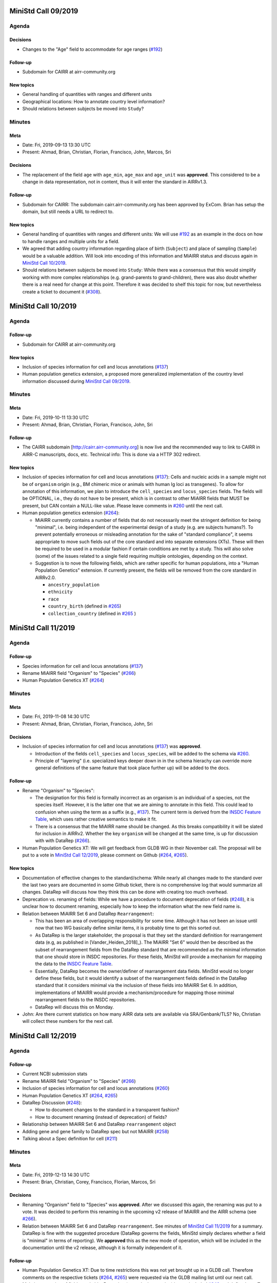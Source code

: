 ====================
MiniStd Call 09/2019
====================

------
Agenda
------

Decisions
=========

*  Changes to the "Age" field to accommodate for age ranges (`#192`_)


Follow-up
=========

*  Subdomain for CAIRR at airr-community.org


New topics
==========

*  General handling of quantities with ranges and different units
*  Geographical locations: How to annotate country level information?
*  Should relations between subjects be moved into ``Study``?


-------
Minutes
-------

Meta
====

*  Date: Fri, 2019-09-13 13:30 UTC
*  Present: Ahmad, Brian, Christian, Florian, Francisco, John, Marcos,
   Sri


Decisions
=========

*  The replacement of the field ``age`` with ``age_min``, ``age_max``
   and ``age_unit`` was **approved**. This considered to be a change in
   data representation, not in content, thus it will enter the standard
   in AIRRv1.3.


Follow-up
=========

*  Subdomain for CAIRR: The subdomain cairr.airr-community.org has been
   approved by ExCom. Brian has setup the domain, but still needs a URL
   to redirect to.


New topics
==========

*  General handling of quantities with ranges and different units: We
   will use `#192`_ as an example in the docs on how to handle ranges
   and multiple units for a field.
*  We agreed that adding country information regarding place of birth
   (``Subject``) and place of sampling (``Sample``) would be a valuable
   addition. Will look into encoding of this information and MiAIRR
   status and discuss again in `MiniStd Call 10/2019`_.
*  Should relations between subjects be moved into ``Study``: While
   there was a consensus that this would simplify working with more
   complex relationships (e.g. grand-parents to grand-children), there
   was also doubt whether there is a real need for change at this point.
   Therefore it was decided to shelf this topic for now, but
   nevertheless create a ticket to document it (`#308`_).


====================
MiniStd Call 10/2019
====================

------
Agenda
------

Follow-up
=========

*  Subdomain for CAIRR at airr-community.org


New topics
==========

*  Inclusion of species information for cell and locus annotations
   (`#137`_)
*  Human population genetics extension, a proposed more generalized
   implementation of the country level information discussed during
   `MiniStd Call 09/2019`_.


-------
Minutes
-------

Meta
====

*  Date: Fri, 2019-10-11 13:30 UTC
*  Present: Ahmad, Brian, Christian, Florian, Francisco, John, Sri

Follow-up
=========

*  The CAIRR subdomain [http://cairr.airr-community.org] is now live and
   the recommended way to link to CAIRR in AIRR-C manuscripts, docs,
   etc. Technical info: This is done via a HTTP 302 redirect.

New topics
==========

*  Inclusion of species information for cell and locus annotations
   (`#137`_): Cells and nucleic acids in a sample might not be of
   ``organism`` origin (e.g., BM chimeric mice or animals with human Ig
   loci as transgenes). To allow for annotation of this information, we
   plan to introduce the ``cell_species`` and ``locus_species`` fields.
   The fields will be OPTIONAL, i.e., they do not have to be present,
   which is in contrast to other MiAIRR fields that MUST be present, but
   CAN contain a NULL-like value. Please leave comments in `#260`_ until
   the next call.
*  Human population genetics extension (`#264`_):

   *  MiAIRR currently contains a number of fields that do not
      necessarily meet the stringent definition for being "minimal",
      i.e. being independent of the experimental design of a study (e.g.
      are subjects humans?). To prevent potentially erroneous or
      misleading annotation for the sake of "standard compliance", it
      seems appropriate to move such fields out of the core standard and
      into separate extensions (XTs). These will then be required to be
      used in a modular fashion if certain conditions are met by a
      study. This will also solve (some) of the issues related to a
      single field requiring multiple ontologies, depending on the
      context.
   *  Suggestion is to nove the following fields, which are rather
      specific for human populations, into a "Human Population Genetics"
      extension. If currently present, the fields will be removed from
      the core standard in AIRRv2.0.

      *  ``ancestry_population``
      *  ``ethnicity``
      *  ``race``
      *  ``country_birth`` (defined in `#265`_)
      *  ``collection_country`` (defined in `#265`_ )
   

====================
MiniStd Call 11/2019
====================

------
Agenda
------

Follow-up
=========

*  Species information for cell and locus annotations (`#137`_)
*  Rename MiAIRR field "Organism" to "Species" (`#266`_)
*  Human Population Genetics XT (`#264`_)


-------
Minutes
-------

Meta
====

*  Date: Fri, 2019-11-08 14:30 UTC
*  Present: Ahmad, Brian, Christian, Florian, Francisco, John, Sri


Decisions
=========

*  Inclusion of species information for cell and locus annotations
   (`#137`_) was **approved**.

   *  Introduction of the fields ``cell_species`` and ``locus_species``,
      will be added to the schema via `#260`_.
   *  Principle of "layering" (i.e. specialized keys deeper down in in
      the schema hierachy can override more general definitions of the
      same feature that took place further up) will be added to the
      docs.


Follow-up
=========

*  Rename "Organism" to "Species":

   *  The designation for this field is formally incorrect as an
      organism is an individual of a species, not the species itself.
      However, it is the latter one that we are aiming to annotate in
      this field. This could lead to confusion when using the term as a
      suffix (e.g., `#137`_). The current term is derived from the
      `INSDC Feature Table`_, which uses rather creative semantics to
      make it fit.
   *  There is a consensus that the MiAIRR name should be changed. As
      this breaks compatibility it will be slated for inclusion in
      AIRRv2. Whether the key ``organism`` will be changed at the same
      time, is up for discussion with with DataRep (`#266`_).

*  Human Population Genetics XT: We will get feedback from GLDB WG in
   their November call. The proposal will be put to a vote in
   `MiniStd Call 12/2019`_, please comment on Github (`#264`_, `#265`_).


New topics
==========

*  Documentation of effective changes to the standard/schema: While
   nearly all changes made to the standard over the last two years are
   documented in some Github ticket, there is no comprehensive log that
   would summarize all changes. DataRep will discuss how they think this
   can be done with creating too much overhead.
*  Deprecation vs. renaming of fields: While we have a procedure to
   document deprecation of fields (`#248`_), it is unclear how to
   document renaming, especially how to keep the information what the
   new field name is.
*  Relation between MiAIRR Set 6 and DataRep ``Rearrangement``:

   *  This has been an area of overlapping responsibility for some time.
      Although it has not been an issue until now that two WG basically
      define similar items, it is probably time to get this sorted out.
   *  As DataRep is the larger stakeholder, the proposal is that they
      set the standard definition for rearrangement data (e.g, as
      published in [Vander_Heiden_2018]_). The MiAIRR "Set 6" would then
      be described as the subset of rearrangement fields from the
      DataRep standard that are recommended as the minimal information
      that one should store in INSDC repositories. For these fields,
      MiniStd will provide a mechanism for mapping the data to the
      `INSDC Feature Table`_.
   *  Essentially, DataRep becomes the owner/definer of rearrangement
      data fields. MiniStd would no longer define these fields, but it
      would identify a subset of the rearrangement fields defined in the
      DataRep standard that it considers minimal via the inclusion of
      these fields into MiAIRR Set 6. In addition, implementations of
      MiAIRR would provide a mechanism/procedure for mapping those
      minimal rearrangement fields to the INSDC repositories.
   *  DataRep will discuss this on Monday.

*  John: Are there current statistics on how many AIRR data sets are
   available via SRA/Genbank/TLS? No, Christian will collect these
   numbers for the next call.


====================
MiniStd Call 12/2019
====================

------
Agenda
------

Follow-up
=========

*  Current NCBI submission stats
*  Rename MiAIRR field "Organism" to "Species" (`#266`_)
*  Inclusion of species information for cell and locus annotations
   (`#260`_)
*  Human Population Genetics XT (`#264`_, `#265`_)
*  DataRep Discussion (`#248`_):

   *  How to document changes to the standard in a transparent fashion?
   *  How to document renaming (instead of deprecation) of fields?

*  Relationship between MiAIRR Set 6 and DataRep ``rearrangement``
   object
*  Adding gene and gene family to DataRep spec but not MiAIRR (`#258`_)
*  Talking about a Spec definition for cell (`#211`_)


-------
Minutes
-------

Meta
====

*  Date: Fri, 2019-12-13 14:30 UTC
*  Present: Brian, Christian, Corey, Francisco, Florian, Marcos, Sri


Decisions
=========

*  Renaming "Organism" field to "Species" was **approved**. After we
   discussed this again, the renaming was put to a vote. It was decided
   to perform this renaming in the upcoming v2 release of MiAIRR and the
   AIRR schema (see `#266`_).
*  Relation between MiAIRR Set 6 and DataRep ``rearrangement``. See
   minutes of `MiniStd Call 11/2019`_ for a summary. DataRep is fine
   with the suggested procedure (DataRep governs the fields, MiniStd
   simply declares whether a field is "minimal" in terms of reporting).
   We **approved** this as the new mode of operation, which will be
   included in the documentation until the v2 release, although it is
   formally independent of it.


Follow-up
=========

*  Human Population Genetics XT: Due to time restrictions this was not
   yet brought up in a GLDB call. Therefore comments on the respective
   tickets (`#264`_, `#265`_) were requested via the GLDB mailing list
   until our next call.
*  Makeing renaming of fields trackable: Renaming (not only deprecation)
   is now included `#248`_ and defined as a To-Do for v2.0 (`#305`_).
*  Addition of further gene call fields to ``rearrangement`` (`#258`_):
   This is a bigger discussion involving ComRepo, DataRep and GLDB.
   However, as it does not affect the existence of the ``[vdj]_call``
   fields, which we require for Set 6, it is **not** a MiniStd topic.
*  Inclusion of species information for cell and locus annotation: As
   discussed during the `MiniStd Call 10/2019`_ and decided in
   `MiniStd Call 11/2019`_, we want to introduce fields to provide
   species information for the ``cell_*`` and ``locus`` fields to 
   address issue `#137`_. The respective changes were introduced in PR
   `#260`_, however it turns out that it is problematic to add
   ontology-controlled fields to the ``rearrangement`` object (`#278`_),
   i.e., for ``locus``. Therefore only ``cell_species`` was added to the
   schema, while ``locus_species`` has been reverted (via `#281`_). Will
   follow up with DataRep and ComRepo on potential solutions.
*  Current NCBI submission stats: Pulled from NCBI based on the "AIRR"
   keyword (note that not all submitted studies include this). Results
   in table191201_ are queried via
   ``https://www.ncbi.nlm.nih.gov/nuccore/?term=AIRR%5BKeyword%5D``
   and show TLS record counts aggregated by BioProject ID:

.. _table191201

+-------------+---------+
| BioProject  | records |
+=============+=========+
| PRJNA545339 |      12 |
+-------------+---------+
| PRJNA336331 |       1 |
+-------------+---------+
| PRJNA488042 |      20 |
+-------------+---------+
| PRJNA520929 |      62 |
+-------------+---------+
| PRJNA338795 |      93 |
+-------------+---------+


New topics
==========

*  Define ``cell`` and ``receptor`` objects: The ongoing work to create
   API endpoints to access single-cell data (`#211`_) has sparked some
   discussion about the ``cell`` and ``receptor`` entities and their
   respective (potential) IDs ``cell_id`` and ``pair_id`` (see lengthy
   discussion in `#273`_). We agree that it would be important to
   include a representation of these objects in the schema and adapt the
   API endpoints accordingly. Will follow up in `MiniStd Call 01/2020`_.


====================
MiniStd Call 01/2020
====================

------
Agenda
------

Decisions
=========

*  Human Population Genetics XT (`#264`_, `#265`_)


Follow-up
=========

*  DataRep decision on ``organism`` field
*  DataRep is now the owner MiAIRR Set 6 fields
*  Object definition for ``receptor`` and ``cell`` (see
   `Christian's comment of 2019-12-24`_ on `#273`_)
*  List of To-Does for MiAIRR v2 (`#305`_)


New Topics
==========

*  Should fields be non-nullable based on the availability of the
   information to the primary data depository (current situation) or the
   necessity of the information for meaningful interpretation? Note that
   the current situation can make it hard for third-party annotators
   (`#310`_).

   *  A few things that non-nullable status could indicate:

      *  Criticality to MiAIRR as a Standard: Fields which one MUST
         always have, as decided by the AIRR Community.
      *  Field one always is expected to have: Not necessarily critical
         to MiAIRR, but hard to understand how one could do a study and
         not have it...
   *  Noted that many of the non-nullable fields are controlled
      vocabularies with ``NULL`` like options such as
      ``library_generation_method``:``other`` and ``physical_linkage``:
      ``none``. Perhaps for non-nullable fields this should be the norm.
      We should consider carefully those fields that have limited
      possible values (booleans, controlled vocabularies lacking
      ``NULL``-like terms) and ensure that if they do not exist, we
      really want that data be not AIRR-compliant.
*  Should we switch notes from Google Docs to Github?
*  Review `CEDAR Templates`_


-------
Minutes
-------

Meta
====

* Date: Fri, 2020-01-17 14:30 UTC
* Present: Brian, Christian, Francisco, John, Sri


Decisions
=========

*  **Approved** Human Population Genetics XT (`#264`_, `#265`_)
*  **Approved** moving/introducing the fields ``ancestry_population``,
   ``country_birth`` and ``collection_country`` to/in an Extension.
*  As ``ethnicity`` and ``race`` have neither a consistent scientific
   concept nor globally applicable ontologies, they are **removed** from
   MiAIRR and its extensions. Note that annotators who wish to provide
   this information can still do so using these keywords as ``optional``
   free text fields.
*  The integration of extensions into the schema still needs to be
   discussed with DataRep. Therefore a first draft has now been commited
   (`#318`_).


Follow-up
=========

*  DataRep deferred the decision on whether to rename ``organism`` to
   ``species``, will bring it up again in `MiniStd Call 02/2020`_.
*  DataRep has acknowledged that they are now the owner of the fields
   in Set 6 (see minutes of `MiniStd Call 11/2019`_ and
   `MiniStd Call 12/2019`_)
*  We are now collecting things that need to be included for MiAIRR v2
   in `#305`_. In most cases the things will/should also have an entry
   of their own on the issue tracker, in which case these should be
   labeled with the ``AIRRv2.0`` and the ``MiAIRR`` tag in addition.
*  ``cell`` and ``receptor`` objects (`#273`_, `#211`_, `#206`_): There
   is now an emerging consensus based on
   `Christian's comment of 2019-12-24`_ on `#273`_. This has been
   approved by DataRep, Sri is now working on a schema definition. Note
   that ``pair_id`` never made it into an official release, thus it is
   simple to deprecate it.


New Topics
==========

*  Revisit MiAIRR non-nullable fields (`#310`_): Currently non-nullable
   status (aka ``required``) is based on the near-certain availability
   of the information to the primary data depository. However, it turns
   out that this makes it hard for third-party annotators, therefore it
   has been proposed to revisit these fields based on the criterium
   whether the information is strictly required for meaningful
   interpretation of the annotated data.
*  John will soon make the CEDAR AIRR templates publicly available and
   asks for comments (link to `CEDAR Templates`_). Note that these
   templates are identical to the information on the actual CEDAR
   submission site, it is just accessible without requiring a login. In
   case you would like to comment on this, please get in contact with
   John until Thu, 2020-01-23.
*  Discussed whether it would be worthwhile to put the agendas and
   minutes on Github instead of GDocs. This would resolve some of the
   overhead that the current workflow produces. Brian comments that
   ComRepo has experimented with this, but not adapted a Github workflow
   as copyediting can be an issue as documents will be public. Will
   discuss again in the next call.


====================
MiniStd Call 02/2020
====================

------
Agenda
------

Follow-up
=========

*  Object definition for ``receptor`` and ``cell`` (in `#320`_, also
   see `Christian's comment of 2019-12-24`_ in `#273`_)
*  List of To-Does for MiAIRR v2 in `#305`_
*  Should fields be non-nullable based on the availability of the
   information to the primary data depository (current situation) or
   the necessity of the information for meaningful interpretation?
   Note that the current situation can make it hard for third-party
   annotators `#310`_.

   *  A few things non-null "could" indicate:

      *  Criticality to MiAIRR as a Standard - things one MUST always
         have as decided by the AIRR Community.
      *  Things one should always be expected to have - not necessarily
         critical to MiAIRR but hard to understand how one could do a
         study and not have it.

   *  Note that many of the non-nullable fields are controlled
      vocabularies with ``NULL``-like options such as
      ``library_generation_method``:``other`` and
      ``physical_linkage``:``none``. Perhaps for non-nullable fields
      this should be the norm. We should consider carefully those fields
      that have limited possible values (booleans, controlled
      vocabularies with no null-like possibilities) and ensure that if
      they do not exist we really want that to data be not AIRR-
      compliant.

*  DataRep decision on ``organism`` field
*  Should we switch notes from Google Docs to Github?
*  Review `CEDAR Templates`_

   1. Confirm it is OK for the template, and the elements it is based
      on, to be publicly visible
   2. Confirm plan to have CEDAR's ``Version`` attribute not track
      MiAIRR version (which will be captured in title and description)


New Topics
==========

*  Use of x-airr attributes in specification `#297`_

   *  ``X-airr: required``
   *  How important is this to MiAIRR?

      *  Current understanding is that all MiAIRR fields are "required"
         but many can be ``NULL``. So when describing a study, the
         fields should always be present. There is discussion around
         the spec about making it possible to have a ``null`` object in
         the specification (e.g. ``Diagnosis``), which means that an
         AIRR Repertoire JSON file may not have all of the MiAIRR
         required fields (see `#328`_) (e.g. ``disease_diagnosis`` may
         not exist in the JSON description). From a specification of a
         study, this seems to make sense (if you do not have any
         diagnosis you do not have any of these fields) but from a
         MiAIRR perspective, the understanding is that it is desirable
         to have these fields present (for easier validation).

*  Split of ``read_length`` field (`#324`_ as fix for `#279`_ )

   *  Field ``read_length`` still exists, but its type has changed
      and it now is an integer and only represents read length in one
      direction.
   *  There is now a new ``paired_read_length`` field that is an integer
      that represents the read length in the paired direction.
   *  Field ``read_length`` was originally in the Schema object
      ``SequencingRun`` and in MiAIRR Set 3. In the new spec,
      ``read_length`` and ``paired_read_length`` are in the Schema
      object ``RawSequenceData`` as that is where the other ``paired_*``
      information (e.g., ``*direction`` or ``*filename``) is. This is
      Set 4. Currently, the ``x-airr`` tag for ``*read_length`` states
      Set 3, even though this is surrounded by Set 4 data.


-------
Minutes
-------

Meta
====

* Date: Fri, 2020-02-14 14:30 UTC
* Present: Ahmad, Brian, Christian, Florian, John


Follow-up
=========

*  DataRep deferred the decision on renaming ``organism`` to ``species``
   again, will bring it up again in `MiniStd Call 03/2020`_.
*  Object definition ``cell`` and related data schema: Discussed at
   ComRepo call, Sri will go ahead with a schema and API implementation
   that initially will **not** support a tabular serialization (as it
   requires quite some nesting). Information on data schema can be found
   in `Sri's comment of 2020-02-26`_.
*  `CEDAR Templates`_: Confirmed that templates and their elements can
   be publicly visible (not requiring login). Also confirmed that
   CEDAR's version number can be distinct from MiAIRR version (assuming
   that it clearly labeled).
*  Switching to Github for agendas and minutes: Again no objections,
   starting test run for this call.


MiAIRR requirement levels
=========================

*  This is a combination of issues `#310`_ and `#297`_, which deal with
   nullable status of field, how to indicate this to users and how to
   represent it in the data schema.
*  We currently have three requirement levels (adopted from RFC2119)
   in table200201_, where:

   *  "present" means that a field exists in a metadata description
   *  "NULL" means that a field has a ``NULL`` value (as in SQL) or a
      ``NULL``-like value that does also not provide any information on
      regarding this field. ``NULL``-like values are currently
      ``missing``, ``not applicable`` and ``not collected``, which were
      adopted from `BioSample attributes`_
   *  MiAIRR field are by default ``recommended`` as they are part of
      a minimal standard and thus MUST be present. Some MiAIRR fields
      might be ``required`` but never ``optional``

.. _table200201:

+-----------------+-----------------+-------------+
| level           | MUST be present | CAN be NULL |
+=================+=================+=============+
| ``required``    | yes             | no          |
+-----------------+-----------------+-------------+
| ``recommended`` | yes             | yes         |
+-----------------+-----------------+-------------+
| ``optional``    | no              | yes         |
+-----------------+-----------------+-------------+

*  We agree that only fields that are essential for interpretation of
   data are ``required``, i.e., MUST NOT be NULL. This is different
   from the previous interpretation, which stated that all fields of
   which the information can be expected to be available to the data
   producer MUST be annotated. Further background in `#310`_ fixed
   by `#319`_.
*  Issues with the current terms for standard users:

   *  "required" does not implicate not being NULL
   *  "recommended" is misleading as the field MUST be present

*  Issues with the current representation in the AIRR Schema:
   OpenAPI knows a ``required`` and a ``nullable`` property, which
   potentially creates even more confusion as they have different
   meaning (``nullable`` only refers to ``NULL``, not to ``NULL``-like)
   and a different scope (``required`` would not only apply to the
   MiAIRR part of a field). This is discussed in `#297`_ and will 
   perspectively be fixed via `#319`_.
*  There will most likely never be perfect and 100% self-explanatory
   terms for the three levels, so documentation will be required.
   However, the potential confusion with OpenAPI should be resolved.
*  As the terms can be changed later on, we will try to find a reason-
   able set until the next call. All suggestions welcome.


New Topics
==========

*  ``read_length`` field

   *  Moved ``*read_length`` to Set 4 in `#324`_, merged.
   *  Strictly spoken, the addition of the other ``set: 4`` fields
      already broke compatibility as they are new requirements that were
      not present in AIRRv1.0. However ``set: 4`` is a dark place for
      MiAIRR anyhow, as it is just defined as raw data (i.e., not
      mandatory metadata, so in the real world nothing depends on this).
   *  NCBI mapping needs to be updated, documented in `#330`_
   *  Format change is could be relevant to CEDAR, who have noted this.
   *  Topic can be closed, no follow-up in March until issues arise.


====================
MiniStd Call 03/2020
====================

------
Agenda
------

Follow-up
=========

*  DataRep has decided to rename ``organism`` to ``species``. Their
   change will likely go into v1.3 and therefore predate our change,
   which is slated for v2.0. DataRep will also discuss how to annotate
   the renaming (`#248`_).
*  Object definition ``cell`` and related data schema: Schema is now
   available for review in `#358`_. We however need to discuss about:

   *  "True" ``Repertoires`` and "Meta"-``Repertoires`` (the former ones
      contain each cell object only once, the latter ones can contain
      them multiple time (either copied or linked).
   *  If a ``Rearrangement`` is defined as an *observed nucleic acid*
      how do we represent UMI- and CellID-based collapsing. Is there
      a separate object for it?

*  MiAIRR requirement levels:

   *  There is a general consensus in DataRep and ComRepo to move away
      from the current RFC2119 terms, as they can create confusion with
      the OpenAPI ``required`` term.
   *  A current suggestion are the RDA-inspired terms ``essential``,
      ``important`` and ``useful`` (see `#342`_).
   *  John noted that we need to distinguish between terms for
      individual fields and qualification of the whole metadata record
      for a given use case. Therefore, for most fields the requirement
      levels could be differ between use cases. Therefore he suggests
      that there are mainly two options that would potentially work:

      1. Use a binary criterium (e.g. ``MiAIRR compliant``), which
         applies if and only if all required fields are provided. The
         non-nullable requirement could be relabeled as a question of
         the ontology/vocabulary for the field.
      2. Spell out the individual requirement for each use case (or
         group of use cases).

*  Switch to Github for agendas and minutes: First round of feedback.


New Topics
==========

*  Merger of AIRR Standards WGs: ComRepo, DataRep and MiniStd currently
   have 4--5 calls every month in which a core group of 5--6 people
   frequently talk about similar topics to an extended group of
   participants. We would like to see whether we can increase the
   efficiency of this process by having one joint meeting per month,
   covering the topics of MiniStd and DataRep and the API parts of
   ComRepo. In addition the original WG can have additional calls
   between the general calls (maybe with a fixed schedule and cancel
   if not necessary). If this works out and lead to more fun, less
   meetings and/or increased productivity, we would propose an
   official merger of the WGs at the next AIRR-C meeting.


-------
Minutes
-------

Meta
====

* Date: Fri, 2020-03-20 13:30 UTC
* Present: Christian Ahmad, Lindsay, Felix, Francisco, Lindsay, Marcos,
  Florian, Sri


Decision
========

*  MiAIRR requirement levels:

   *  The requirement level ``optional`` will be renamed to ``defined``
   *  We will start with a binary definition of "MiAIRR compliance",
      which will REQUIRE that all ``essential`` fields are present and
      contain non-NULL-like values and will REQUIRE that all
      ``important`` fields are present (but can be NULL-like).
   *  In general, our documentation will encourage people to provide
      information on ``important`` fields. However, for the sake of
      compliance, entry screens MAY default these fields to NULL-like.
   *  The definitions will be documented via `#319`_. This should
      include the distinction between field- and use case-based
      requirements.
   *  We will start working on use cases in the intermediate future,
      probably once AIRRv2 is out.


Follow-up
=========

*  Object definition ``cell`` and related data schema:

   *  Proposed schema is now available for review in `#358`_.
   *  There is a consensus that overlapping populations/repertoires need
      to be addressed and that two tiers of ``Repertoire`` objects could
      be a solution. Will follow up in `#361`_.
   *  ``rearrangement`` should rather represent the rearranged DNA, i.e.
      one biological entity per cell, while transcript and reads
      are derivatives or measurement artifacts. This would mean that
      ``rearrangement`` is always after UMI- and CellID collapsing. This
      needs further dicussion with the other AIRR Standard WGs, will
      follow-up in `#360`_.

*  Migration of agenda and minutes to Github: No objections so far, will
   finalize migration until next call.


New Topics
==========

*  Merger of AIRR Standard WGs: Feedback is positive. Will work out a
   new call schedule with the other WGs and notify ExCom.


.. ======================================================================
.. == Unlisted Links to AIRR Standards Github issues and pull requests ==
.. ======================================================================

.. _`#137`: https://github.com/airr-community/airr-standards/issues/137
.. _`#192`: https://github.com/airr-community/airr-standards/issues/192
.. _`#206`: https://github.com/airr-community/airr-standards/issues/206
.. _`#211`: https://github.com/airr-community/airr-standards/issues/211
.. _`#248`: https://github.com/airr-community/airr-standards/issues/248
.. _`#258`: https://github.com/airr-community/airr-standards/issues/258
.. _`#260`: https://github.com/airr-community/airr-standards/pull/260
.. _`#264`: https://github.com/airr-community/airr-standards/issues/264
.. _`#265`: https://github.com/airr-community/airr-standards/issues/265
.. _`#266`: https://github.com/airr-community/airr-standards/issues/266
.. _`#273`: https://github.com/airr-community/airr-standards/issues/273
.. _`#278`: https://github.com/airr-community/airr-standards/issues/278
.. _`#279`: https://github.com/airr-community/airr-standards/issues/279
.. _`#281`: https://github.com/airr-community/airr-standards/pull/281
.. _`#297`: https://github.com/airr-community/airr-standards/issues/297
.. _`#305`: https://github.com/airr-community/airr-standards/issues/305
.. _`#308`: https://github.com/airr-community/airr-standards/issues/308
.. _`#310`: https://github.com/airr-community/airr-standards/issues/310
.. _`#318`: https://github.com/airr-community/airr-standards/pull/318
.. _`#319`: https://github.com/airr-community/airr-standards/pull/319
.. _`#320`: https://github.com/airr-community/airr-standards/issues/320
.. _`#324`: https://github.com/airr-community/airr-standards/pull/324
.. _`#328`: https://github.com/airr-community/airr-standards/issues/328
.. _`#330`: https://github.com/airr-community/airr-standards/issues/330
.. _`#342`: https://github.com/airr-community/airr-standards/issues/342
.. _`#358`: https://github.com/airr-community/airr-standards/pull/358
.. _`#360`: https://github.com/airr-community/airr-standards/issues/360
.. _`#361`: https://github.com/airr-community/airr-standards/issues/361


.. _`Christian's comment of 2019-12-24`: https://github.com/airr-community/airr-standards/issues/273#issuecomment-568649516
.. _`Sri's comment of 2020-02-26`_:    https://github.com/airr-community/airr-standards/issues/320#issuecomment-591416785

.. == Other Unlisted Links ==
.. _`CEDAR Templates`: https://openview.metadatacenter.org/templates/https:%2F%2Frepo.metadatacenter.org%2Ftemplates%2Fea716306-5263-4f7a-9155-b7958f566933
.. _`INSDC Feature Table`: http://www.insdc.org/documents/feature-table
.. _`BioSample attributes`: https://www.ncbi.nlm.nih.gov/biosample/docs/attributes/

